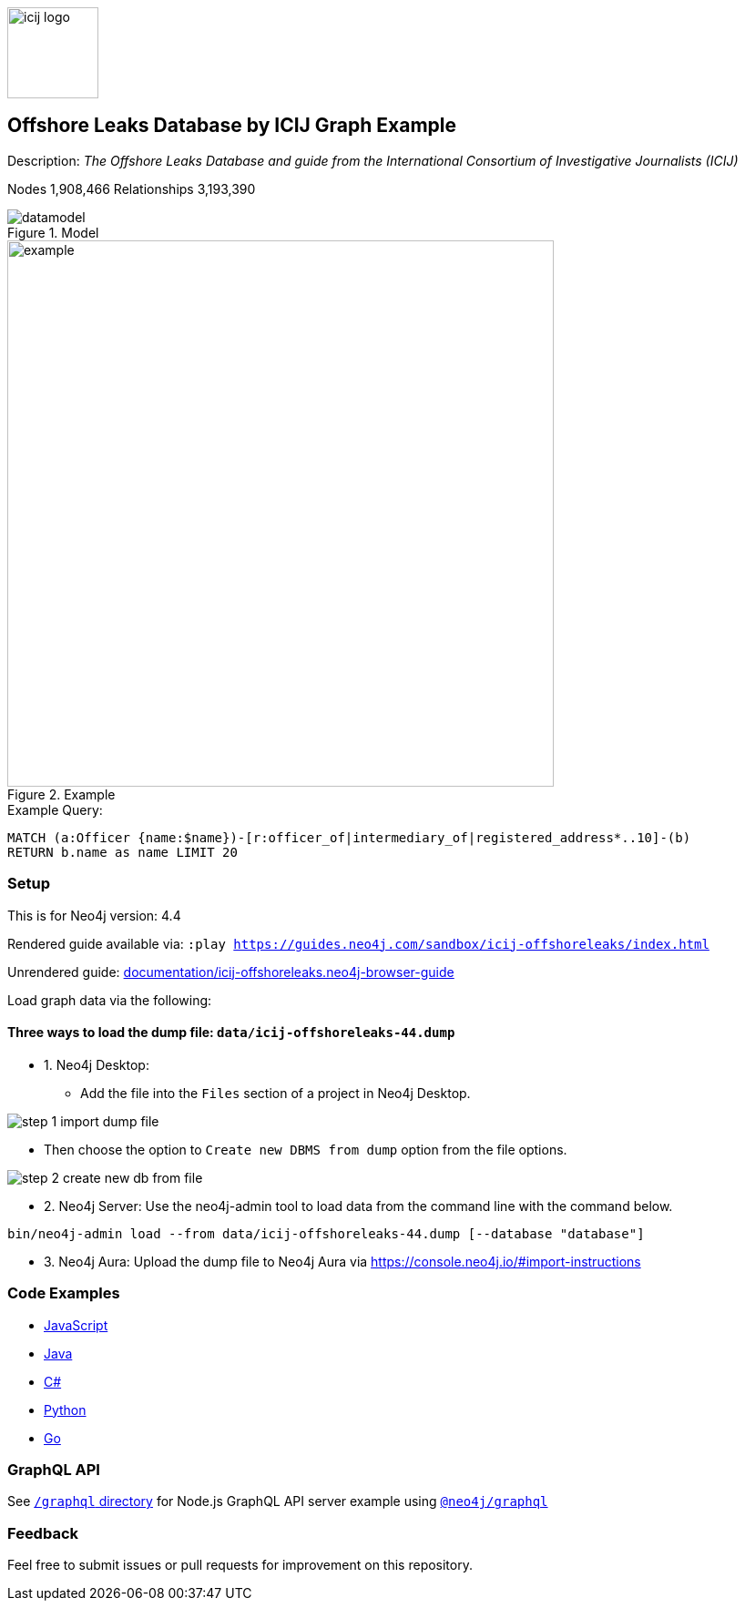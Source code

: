 :name: icij-offshoreleaks
:long-name: Offshore Leaks Database by ICIJ
:description: The Offshore Leaks Database and guide from the International Consortium of Investigative Journalists (ICIJ)
:icon: documentation/img/icij-logo.png
:tags: example-data,dataset,fraud-data,data-leaks,offshoreleaks,panama-papers,offshoreleaksicij
:author: William Lyon
:demodb: false
:data: false
:use-load-script: false
:use-dump-file: data/icij-offshoreleaks-44.dump
:zip-file: false
:use-plugin: false
:target-db-version: 4.4
:bloom-perspective: bloom/icij-offshoreleaks.bloom-perspective
:guide: documentation/icij-offshoreleaks.neo4j-browser-guide
:rendered-guide: https://guides.neo4j.com/sandbox/icij-offshoreleaks/index.html
:model: documentation/img/datamodel.png
:example: documentation/img/example.png
:from-file-step-1: documentation/img/step-1-import-dump-file.png
:from-file-step-2: documentation/img/step-2-create-new-db-from-file.png

:nodes: 1,908,466
:relationships: 3,193,390

:todo: false
image::{icon}[width=100]

== {long-name} Graph Example

Description: _{description}_

ifeval::[{todo} != false]
To Do: {todo}
endif::[]

Nodes {nodes} Relationships {relationships}

.Model
image::{model}[]

.Example
image::{example}[width=600]

.Example Query:
[source,cypher,role=query-example,param-name=name,param-value="Ross, Jr. - Wilbur Louis",result-column=name,expected-result="WLR/TRF Shipping GP Ltd."]
----
MATCH (a:Officer {name:$name})-[r:officer_of|intermediary_of|registered_address*..10]-(b)
RETURN b.name as name LIMIT 20
----

=== Setup

This is for Neo4j version: {target-db-version}

ifeval::[{use-plugin} != false]
Required plugins: {use-plugin}
endif::[]

ifeval::[{demodb} != false]
The database is also available on https://demo.neo4jlabs.com:7473

Username "{name}", password: "{name}", database: "{name}"
endif::[]

Rendered guide available via: `:play {rendered-guide}`

Unrendered guide: link:{guide}[]

Load graph data via the following:

ifeval::[{data} != false]
==== Data files: `{data}`

Import flat files (csv, json, etc) using Cypher's https://neo4j.com/docs/cypher-manual/current/clauses/load-csv/[`LOAD CSV`], https://neo4j.com/labs/apoc/[APOC library], or https://neo4j.com/developer/data-import/[other methods].
endif::[]

ifeval::[{use-dump-file} != false]
==== Three ways to load the dump file: `{use-dump-file}`

* 1. Neo4j Desktop: 

    - Add the file into the `Files` section of a project in Neo4j Desktop. 

image::{from-file-step-1}[]
    
    - Then choose the option to `Create new DBMS from dump` option from the file options.

image::{from-file-step-2}[]

* 2. Neo4j Server: Use the neo4j-admin tool to load data from the command line with the command below.

[source,shell,subs=attributes]
----
bin/neo4j-admin load --from {use-dump-file} [--database "database"]
----

* 3. Neo4j Aura: Upload the dump file to Neo4j Aura via https://console.neo4j.io/#import-instructions
endif::[]

ifeval::[{use-load-script} != false]
==== Data load script: `{use-load-script}`

[source,shell,subs=attributes]
----
bin/cypher-shell -u neo4j -p "password" -f {use-load-script} [-d "database"]
----

Or import in Neo4j Browser by dragging or pasting the content of {use-load-script}.
endif::[]

ifeval::[{zip-file} != false]
==== Zip file

Download the zip file link:{repo}/raw/master/{name}.zip[{name}.zip] and add it as "project from file" to https://neo4j.com/developer/neo4j-desktop[Neo4j Desktop^].
endif::[]

=== Code Examples

* link:code/javascript/example.js[JavaScript]
* link:code/java/Example.java[Java]
* link:code/csharp/Example.cs[C#]
* link:code/python/example.py[Python]
* link:code/go/example.go[Go]

=== GraphQL API

See link:graphql[`/graphql` directory] for Node.js GraphQL API server example using link:https://www.npmjs.com/package/@neo4j/graphql[`@neo4j/graphql`]

=== Feedback

Feel free to submit issues or pull requests for improvement on this repository.
